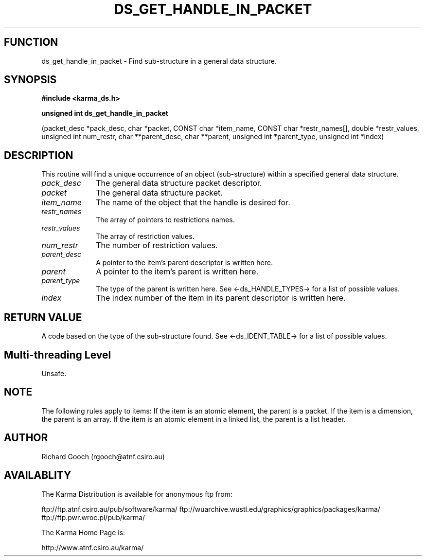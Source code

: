 .TH DS_GET_HANDLE_IN_PACKET 3 "13 Nov 2005" "Karma Distribution"
.SH FUNCTION
ds_get_handle_in_packet \- Find sub-structure in a general data structure.
.SH SYNOPSIS
.B #include <karma_ds.h>
.sp
.B unsigned int ds_get_handle_in_packet
.sp
(packet_desc *pack_desc, char *packet,
CONST char *item_name,
CONST char *restr_names[],
double *restr_values,
unsigned int num_restr,
char **parent_desc, char **parent,
unsigned int *parent_type,
unsigned int *index)
.SH DESCRIPTION
This routine will find a unique occurrence of an object
(sub-structure) within a specified general data structure.
.IP \fIpack_desc\fP 1i
The general data structure packet descriptor.
.IP \fIpacket\fP 1i
The general data structure packet.
.IP \fIitem_name\fP 1i
The name of the object that the handle is desired for.
.IP \fIrestr_names\fP 1i
The array of pointers to restrictions names.
.IP \fIrestr_values\fP 1i
The array of restriction values.
.IP \fInum_restr\fP 1i
The number of restriction values.
.IP \fIparent_desc\fP 1i
A pointer to the item's parent descriptor is written here.
.IP \fIparent\fP 1i
A pointer to the item's parent is written here.
.IP \fIparent_type\fP 1i
The type of the parent is written here. See
<-ds_HANDLE_TYPES-> for a list of possible values.
.IP \fIindex\fP 1i
The index number of the item in its parent descriptor is written
here.
.SH RETURN VALUE
A code based on the type of the sub-structure found. See
<-ds_IDENT_TABLE-> for a list of possible values.
.SH Multi-threading Level
Unsafe.
.SH NOTE
The following rules apply to items:
If the item is an atomic element, the parent is a packet.
If the item is a dimension, the parent is an array.
If the item is an atomic element in a linked list, the parent is a
list header.
.sp
.SH AUTHOR
Richard Gooch (rgooch@atnf.csiro.au)
.SH AVAILABLITY
The Karma Distribution is available for anonymous ftp from:

ftp://ftp.atnf.csiro.au/pub/software/karma/
ftp://wuarchive.wustl.edu/graphics/graphics/packages/karma/
ftp://ftp.pwr.wroc.pl/pub/karma/

The Karma Home Page is:

http://www.atnf.csiro.au/karma/
